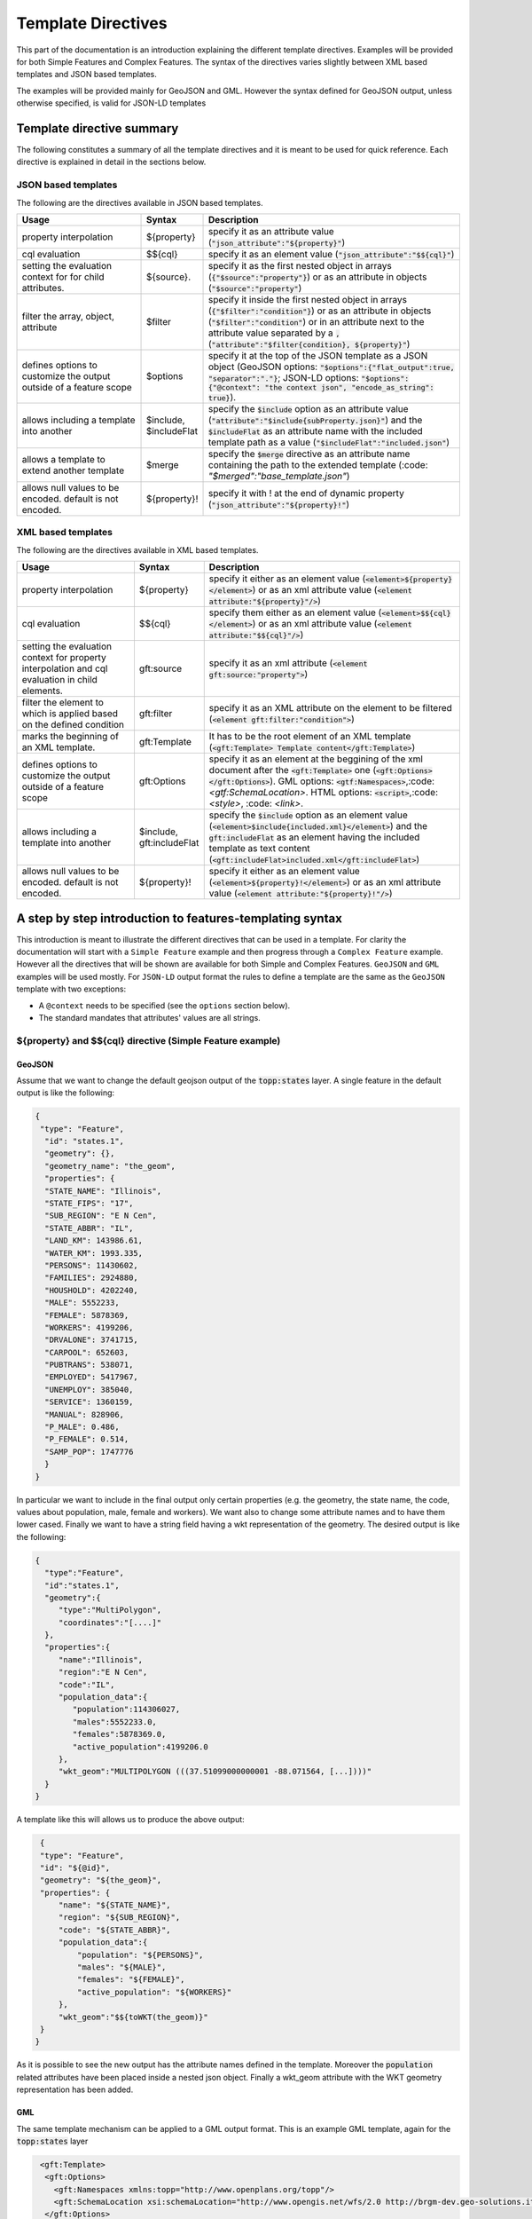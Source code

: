 .. _template-directives:

Template Directives
===================

This part of the documentation is an introduction explaining the different template directives. 
Examples will be provided for both Simple Features and Complex Features.
The syntax of the directives varies slightly between XML based templates and JSON based templates.

The examples will be provided mainly for GeoJSON and GML. However the syntax defined for GeoJSON output, unless otherwise specified, is valid for JSON-LD templates


Template directive summary
--------------------------

The following constitutes a summary of all the template directives and it is meant to be used for quick reference. Each directive is explained in detail in the sections below.

JSON based templates
^^^^^^^^^^^^^^^^^^^^
The following are the directives available in JSON based templates.

.. list-table::
   :widths: 30 10 60

   * - **Usage**
     - **Syntax**
     - **Description**
   * - property interpolation
     - ${property}
     - specify it as an attribute value (:code:`"json_attribute":"${property}"`)
   * - cql evaluation
     - $${cql}
     - specify it as an element value (:code:`"json_attribute":"$${cql}"`)
   * - setting the evaluation context for for child attributes.
     - ${source}.
     - specify it as the first nested object in arrays (:code:`{"$source":"property"}`) or as an attribute in objects (:code:`"$source":"property"`)
   * - filter the array, object, attribute
     - $filter
     - specify it inside the first nested object in arrays (:code:`{"$filter":"condition"}`) or as an attribute in objects (:code:`"$filter":"condition"`) or in an attribute next to the attribute value separated by a :code:`,` (:code:`"attribute":"$filter{condition}, ${property}"`)
   * - defines options to customize the output outside of a feature scope
     - $options
     - specify it at the top of the JSON template as a JSON object (GeoJSON options: :code:`"$options":{"flat_output":true, "separator":"."}`; JSON-LD options: :code:`"$options":{"@context": "the context json", "encode_as_string": true}`).
   * - allows including a template into another
     - $include, $includeFlat
     - specify the :code:`$include` option as an attribute value (:code:`"attribute":"$include{subProperty.json}"`) and the :code:`$includeFlat` as an attribute name with the included template path as a value (:code:`"$includeFlat":"included.json"`)
   * - allows a template to extend another template
     - $merge
     - specify the :code:`$merge` directive as an attribute name containing the path to the extended template (:code: `"$merged":"base_template.json"`)
   * - allows null values to be encoded. default is not encoded.
     - ${property}!
     - specify it with ! at the end of dynamic property (:code:`"json_attribute":"${property}!"`)


XML based templates
^^^^^^^^^^^^^^^^^^^^

The following are the directives available in XML based templates.

.. list-table::
   :widths: 30 10 60

   * - **Usage**
     - **Syntax**
     - **Description**
   * - property interpolation 
     - ${property}
     -  specify it either as an element value (:code:`<element>${property}</element>`) or as an xml attribute value (:code:`<element attribute:"${property}"/>`)
   * - cql evaluation
     - $${cql}
     - specify them either as an element value (:code:`<element>$${cql}</element>`) or as an xml attribute value (:code:`<element attribute:"$${cql}"/>`)
   * - setting the evaluation context for property interpolation and cql evaluation in child elements.
     - gft:source
     - specify it as an xml attribute (:code:`<element gft:source:"property">`)
   * - filter the element to which is applied based on the defined condition
     - gft:filter
     - specify it as an XML attribute on the element to be filtered (:code:`<element gft:filter:"condition">`)
   * - marks the beginning of an XML template.
     - gft:Template
     - It has to be the root element of an XML template (:code:`<gft:Template> Template content</gft:Template>`)
   * - defines options to customize the output outside of a feature scope
     - gft:Options
     - specify it as an element at the beggining of the xml document after the :code:`<gft:Template>` one (:code:`<gft:Options></gft:Options>`). GML options: :code:`<gtf:Namespaces>`,:code:`<gtf:SchemaLocation>`. HTML options: :code:`<script>`,:code:`<style>`, :code: `<link>`.
   * - allows including a template into another
     - $include, gft:includeFlat
     - specify the :code:`$include` option as an element value (:code:`<element>$include{included.xml}</element>`) and the :code:`gft:includeFlat` as an element having the included template as text content (:code:`<gft:includeFlat>included.xml</gft:includeFlat>`)
   * - allows null values to be encoded. default is not encoded.
     - ${property}!
     - specify it either as an element value (:code:`<element>${property}!</element>`) or as an xml attribute value (:code:`<element attribute:"${property}!"/>`)

A step by step introduction to features-templating syntax
---------------------------------------------------------
This introduction is meant to illustrate the different directives that can be used in a template. 
For clarity the documentation will start with a ``Simple Feature`` example and then progress through a ``Complex Feature`` example. However all the directives that will be shown are available for both Simple and Complex Features. ``GeoJSON`` and ``GML`` examples will be used mostly. For ``JSON-LD`` output format the rules to define a template are the same as the ``GeoJSON`` template with two exceptions:

* A ``@context`` needs to be specified (see the ``options`` section below).
* The standard mandates that attributes' values are all strings.



${property} and $${cql} directive (Simple Feature example)
^^^^^^^^^^^^^^^^^^^^^^^^^^^^^^^^^^^^^^^^^^^^^^^^^^^^^^^^^^^

GeoJSON
"""""""

Assume that we want to change the default geojson output of the :code:`topp:states` layer. A single feature in the default output is like the following:

.. code-block:: json

  {
   "type": "Feature",
    "id": "states.1",
    "geometry": {},
    "geometry_name": "the_geom",
    "properties": {
    "STATE_NAME": "Illinois",
    "STATE_FIPS": "17",
    "SUB_REGION": "E N Cen",
    "STATE_ABBR": "IL",
    "LAND_KM": 143986.61,
    "WATER_KM": 1993.335,
    "PERSONS": 11430602,
    "FAMILIES": 2924880,
    "HOUSHOLD": 4202240,
    "MALE": 5552233,
    "FEMALE": 5878369,
    "WORKERS": 4199206,
    "DRVALONE": 3741715,
    "CARPOOL": 652603,
    "PUBTRANS": 538071,
    "EMPLOYED": 5417967,
    "UNEMPLOY": 385040,
    "SERVICE": 1360159,
    "MANUAL": 828906,
    "P_MALE": 0.486,
    "P_FEMALE": 0.514,
    "SAMP_POP": 1747776
    }
  }

In particular we want to include in the final output only certain properties (e.g. the geometry, the state name, the code, values about population, male, female and workers). We want also to change some attribute names and to have them lower cased. Finally we want to have a string field having a wkt representation of the geometry. The desired output is like the following:

.. code-block:: json

 {
   "type":"Feature",
   "id":"states.1",
   "geometry":{
      "type":"MultiPolygon",
      "coordinates":"[....]"   
   },
   "properties":{
      "name":"Illinois",
      "region":"E N Cen",
      "code":"IL",
      "population_data":{
         "population":114306027,
         "males":5552233.0,
         "females":5878369.0,
         "active_population":4199206.0
      },
      "wkt_geom":"MULTIPOLYGON (((37.51099000000001 -88.071564, [...])))"
   }
 }

A template like this will allows us to produce the above output:

.. code-block:: json

  {
  "type": "Feature",
  "id": "${@id}",
  "geometry": "${the_geom}",
  "properties": {
      "name": "${STATE_NAME}",
      "region": "${SUB_REGION}",
      "code": "${STATE_ABBR}",
      "population_data":{
          "population": "${PERSONS}",
          "males": "${MALE}",
          "females": "${FEMALE}",
          "active_population": "${WORKERS}"
      },
      "wkt_geom":"$${toWKT(the_geom)}"
  }
 }



As it is possible to see the new output has the attribute names defined in the template. Moreover the :code:`population` related attributes have been placed inside a nested json object. Finally a wkt_geom attribute with the WKT geometry representation has been added.

GML
"""

The same template mechanism can be applied to a GML output format. This is an example GML template, again for the :code:`topp:states` layer

.. code-block:: xml

  <gft:Template>
   <gft:Options>
     <gft:Namespaces xmlns:topp="http://www.openplans.org/topp"/>
     <gft:SchemaLocation xsi:schemaLocation="http://www.opengis.net/wfs/2.0 http://brgm-dev.geo-solutions.it/geoserver/schemas/wfs/2.0/wfs.xsd http://www.opengis.net/gml/3.2 http://schemas.opengis.net/gml/3.2.1/gml.xsd"/>
   </gft:Options>
   <topp:states gml:id="${@id}">
     <topp:name code="${STATE_ABBR}">${STATE_NAME}</topp:name>
     <topp:region>${SUB_REGION}</topp:region>
     <topp:population>${PERSONS}</topp:population>
     <topp:males>${MALE}</topp:males>
     <topp:females>${FEMALE}</topp:females>
     <topp:active_population>${WORKERS}</topp:active_population>
     <topp:wkt_geom>$${toWKT(the_geom)}</topp:wkt_geom>
   </topp:states>
 </gft:Template>

And this is how a feature will appear:

.. code-block:: xml

   <topp:states gml:id="states.10">
      <topp:name code="MO">Missouri</topp:name>
      <topp:region>W N Cen</topp:region>
      <topp:population>5117073.0</topp:population>
      <topp:males>2464315.0</topp:males>
      <topp:females>2652758.0</topp:females>
      <topp:active_population>1861192.0</topp:active_population>
      <topp:wkt_geom>MULTIPOLYGON (([....])))</topp:wkt_geom>
    </topp:states>

As it is possible to see the geometry is being encoded only as a wkt, moreover the STATE_ATTR value is now present as an xml attribute of the element :code:`topp:states`. Finally elements that were not defined in the template did not show up.

Looking at these examples it is possible to see additional directives that can customize the output:

* Property interpolation can be invoked using the directive :code:`${property_name}`.
* In case complex operation are needed a CQL expression can be used throught a :code:`$${cql}` syntax (all CQL functions are supported).
* Simple text values are reproduced in the final output as they are.
* Finally the GML template needs the actual template content to be wrapped into a :code:`gft:Template` element. The :code:`gft` doesn't needs to be bound to a namespace. It is used just as marker of a features-templating related element and will not be present in the final output.
* There is also another element, the :code:`gft:Options`, with two more elements inside. It will be explained in a later dedicated section.

Source and filter (Complex Feature example)
^^^^^^^^^^^^^^^^^^^^^^^^^^^^^^^^^^^^^^^^^^^^

GeoJSON
"""""""

Let's assume now that an AppSchema layer has been configured and customization of the complex features output is needed.
The Meteo Stations use case will be used as an example. For a description of the use case check the documentation at :ref:`community_smart_data_loader`.
This is the domain model of the use case:

.. figure:: images/meteos-stations-er-diagram.png


The default GeoJSON output format produces features like the following:

.. code-block:: json

 {
   "type":"Feature",
   "id":"MeteoStationsFeature.7",
   "geometry":{
      
   },
   "properties":{
      "@featureType":"MeteoStations",
      "id":7,
      "code":"BOL",
      "common_name":"Bologna",
      "meteoObservations":[
         {
            "id":3,
            "time":"2016-12-19T11:28:31Z",
            "value":35,
            "meteoParameters":[
               {
                  "id":1,
                  "param_name":"temperature",
                  "param_unit":"C"
               }
            ]
         },
         {
            "id":4,
            "time":"2016-12-19T11:28:55Z",
            "value":25,
            "meteoParameters":[
               {
                  "id":1,
                  "param_name":"temperature",
                  "param_unit":"C"
               }
            ]
         },
         {
            "id":5,
            "time":"2016-12-19T11:29:24Z",
            "value":80,
            "meteoParameters":[
               {
                  "id":2,
                  "param_name":"wind speed",
                  "param_unit":"Km/h"
               }
            ]
         },
         {
            "id":6,
            "time":"2016-12-19T11:30:26Z",
            "value":1019,
            "meteoParameters":[
               {
                  "id":3,
                  "param_name":"pressure",
                  "param_unit":"hPa"
               }
            ]
         },
         {
            "id":7,
            "time":"2016-12-19T11:30:51Z",
            "value":1015,
            "meteoParameters":[
               {
                  "id":3,
                  "param_name":"pressure",
                  "param_unit":"hPa"
               }
            ]
         }
      ]
   }
 }


The above JSON has a data structure where:

* Station object has a nested array of Observations.
* Each Observation has a an array of parameter that describe the type of Observation.

Now let's assume that a different output needs to be produced where instead of having a generic array of observation nested into the root object, arrays are provided separately for each type of parameter e.g. Temperatures, Pressures and Winds_speed observations. In other words instead of having the Observation type defined inside a nested Parameter object that information should be provided directly in the attribute name.
The desired output looks like the following:

.. code-block:: json

  {
   "type":"FeatureCollection",
   "features":[
      {
         "Identifier":"MeteoStationsFeature.7",
         "geometry":{
            "type":"Point",
            "coordinates":[
               44.5,
               11.34
            ]
         },
         "properties":{
            "Name":"Bologna",
            "Code":"STATION-BOL",
            "Location":"POINT (44.5 11.34)",
            "Temperatures":[
               {
                  "Timestamp":"2016-12-19T11:28:31.000+00:00",
                  "Value":35.0
               },
               {
                  "Timestamp":"2016-12-19T11:28:55.000+00:00",
                  "Value":25.0
               }
            ],
            "Pressures":[
               {
                  "Timestamp":"2016-12-19T11:30:26.000+00:00",
                  "Value":1019.0
               },
               {
                  "Timestamp":"2016-12-19T11:30:51.000+00:00",
                  "Value":1015.0
               }
            ],
            "Winds_speed":[
               {
                  "Timestamp":"2016-12-19T11:29:24.000+00:00",
                  "Value":80.0
               }
            ]
         }
      }
   ],
   "totalFeatures":3,
   "numberMatched":3,
   "numberReturned":1,
   "timeStamp":"2021-07-13T14:00:19.457Z",
   "crs":{
      "type":"name",
      "properties":{
         "name":"urn:ogc:def:crs:EPSG::4326"
      }
   }
 }


A template like this will allow to produce such an output:

.. code-block:: json

   {
        "$source":"st:MeteoStationsFeature",
        "Identifier":"${@id}",
        "geometry":"${st:position}",
        "properties":{
        "Name":"${st:common_name}",
        "Code":"$${strConcat('STATION-', xpath('st:code'))}",
        "Location":"$${toWKT(xpath('st:position'))}",
        "Temperatures":[
          {
            "$source":"st:meteoObservations/st:MeteoObservationsFeature",
            "$filter":"xpath('st:meteoParameters/st:MeteoParametersFeature/st:param_name') = 'temperature'"
          },
          {
            "Timestamp": "${st:time}",
            "Value": "${st:value}"
          }
        ],
        "Pressures":[
          {
            "$source":"st:meteoObservations/st:MeteoObservationsFeature",
            "$filter":"xpath('st:meteoParameters/st:MeteoParametersFeature/st:param_name') = 'pressure'"
          },
          {
            "Timestamp": "${st:time}",
            "Value": "${st:value}"
          }
        ],
        "Winds_speed":[
          {
            "$source":"st:meteoObservations/st:MeteoObservationsFeature",
            "$filter":"xpath('st:meteoParameters/st:MeteoParametersFeature/st:param_name') = 'wind speed'"
          },
          {
            "Timestamp": "${st:time}",
            "Value": "${st:value}"
          }
        ]
      }
     }


In addition to the :code:`${property}` and :code:`$${cql}` directives seen before, there are two more:

* In the example above the :code:`xpath('xpath')` function is used to reference property. When dealing with Complex Features it must be used when referencing properties inside a :code:`$filter` or a :code:`$${cql}` directive.
* :code:`$source` which is meant to provide the context against which evaluated nested element properties and xpaths. In this case the :code:`"$source":"st:meteoObservations/st:MeteoObservationsFeature"` provides the context for the nested attributes angainst which the directives will be evaluated. When defining a :code:`$source` for a JSON array it should be provided in a JSONObject separated from the JSON Object mapping the nested feature attributes as in the example above. When defining the :code:`$source` for a JSONObject it can be simply added as an object attribute (see below examples).
* When using :code:`${property}` directive or an :code:`xpath('xpath')` function it is possible to reference a property bounded to an upper :code:`$source` using a ``../`` notation eg. ``${../previousContextValue}``.
* :code:`$filter` provides the possibility to filter the value that will be included in the element to which is applied, in this case a json array. For instance the filter :code:`$filter":"xpath('st:meteoParameters/st:MeteoParametersFeature/st:param_name') = 'wind speed'` in the :code:`Winds_speed` array allows filtering the element that will be included in this array according to the :code:`param_name value`.

One note aboute the Source. It is strictly needed only when referencing a nested feature. This means that in the GeoJSON template example the :code:`"$source":"st:MeteoStationsFeature"` could have been omitted. This not apply for nested elements definition where the :code:`"$source":"st:meteoObservations/st:MeteoObservationsFeature"` is mandatory.

Follows a list of JSON template bits showing  :code:`filters` definition in context different from a JSON array, as well as :code:`$source` definition for a JSONObject.

* Object (encode the JSON object only if the st:value is greater than 75.3).

.. code-block:: json

 {
   "Observation":
         {
           "$source":"st:MeteoObservationsFeature",
           "$filter":"st:value > 75.3 ",
           "Timestamp":"${st:time}",
           "Value":"${st:value}"
        }
 }



* Attribute (encode the Timestamp attribute only if the st:value is greater than 75.3).

.. code-block:: json

  {
  "Observation":
         {
           "$source":"st:MeteoObservationsFeature",
           "Timestamp":"$filter{st:value > 75.3}, ${st:time}",
           "Value":"${st:value}"
        }
  }


* Static attribute  (encode the Static_value attribute only if the st:value is greater than 75.3).

.. code-block:: json

   {
  "Observation":
         {
           "$source":"st:MeteoObservationsFeature",
           "Timestamp":"${st:time}",
           "Static_value":"$filter{st:value > 75.3}, this Observation has a value > 75.3",
           "Value":"${st:value}"
        }
  }


As it is possible to see from the previous example in the array and object cases the filter syntax expected a :code:`"$filter"` key followed by an attribute with the filter to evaluate. In the attribute case, instead, the filter is being specified inside the value as :code:`"$filter{...}"`, followed by  the CQL expression, or by the static content, with a comma separating the two.



GML
"""

:code:`filter` and :code:`source` are available as well in GML templates. Assuming that the desired output is the corresponding GML equivalent of the GeoJSON output above e.g.:

.. code-block:: xml

   <?xml version="1.0" encoding="UTF-8"?>
   <wfs:FeatureCollection xmlns:st="http://www.stations.org/1.0" xmlns:xs="http://www.w3.org/2001/XMLSchema" xmlns:wfs="http://www.opengis.net/wfs/2.0" xmlns:xlink="http://www.w3.org/1999/xlink" xmlns:xsi="http://www.w3.org/2001/XMLSchema-instance" xmlns:gml="http://www.opengis.net/gml/3.2" numberMatched="3" numberReturned="0" timeStamp="2021-07-13T15:09:28.620Z">
  <wfs:member>
    <st:MeteoStations gml:id="MeteoStationsFeature.7">
      <st:code>Station_BOL</st:code>
      <st:name>Bologna</st:name>
      <st:geometry>
        <gml:Point srsName="urn:ogc:def:crs:EPSG::4326" srsDimension="2" gml:id="smdl-stations.1.geom">
          <gml:pos>11.34 44.5</gml:pos>
        </gml:Point>
      </st:geometry>
      <st:temperature>
        <st:temperature>
          <st:Temperature>
            <st:time>2016-12-19T11:28:31.000Z</st:time>
            <st:value>35.0</st:value>
          </st:Temperature>
        </st:temperature>
        <st:temperature>
          <st:Temperature>
            <st:time>2016-12-19T11:28:55.000Z</st:time>
            <st:value>25.0</st:value>
          </st:Temperature>
        </st:temperature>
      </st:temperature>
      <st:pressure>
        <st:pressure>
          <st:Pressure>
            <st:time>2016-12-19T11:30:26.000Z</st:time>
            <st:value>1019.0</st:value>
          </st:Pressure>
        </st:pressure>
        <st:pressure>
          <st:Pressure>
            <st:time>2016-12-19T11:30:51.000Z</st:time>
            <st:value>1015.0</st:value>
          </st:Pressure>
        </st:pressure>
      </st:pressure>
      <st:wind_speed>
        <st:wind_speed>
          <st:Wind_speed>
            <st:time>2016-12-19T11:29:24.000Z</st:time>
            <st:value>80.0</st:value>
          </st:Wind_speed>
        </st:wind_speed>
      </st:wind_speed>
    </st:MeteoStations>
  </wfs:member>
 </wfs:FeatureCollection>


The following GML template will produce the above output:

.. code-block:: xml

  <gft:Template>
  <gft:Options>
    <gft:Namespaces xmlns:st="http://www.stations.org/1.0"/>
  </gft:Options>
  <st:MeteoStations gml:id="${@id}">
  <st:code>$${strConcat('Station_',st:code)}</st:code>
  <st:name>${st:common_name}</st:name>
  <st:geometry>${st:position}</st:geometry>
  <st:temperature gft:isCollection="true" gft:source="st:meteoObservations/st:MeteoObservationsFeature" gft:filter="xpath('st:meteoParameters/st:MeteoParametersFeature/st:param_name') = 'temperature'">
  <st:Temperature>
    <st:time>${st:time}</st:time>
    <st:value>${st:value}</st:value>
  </st:Temperature>
  </st:temperature>
  <st:pressure gft:isCollection="true" gft:source="st:meteoObservations/st:MeteoObservationsFeature"  gft:filter="xpath('st:meteoParameters/st:MeteoParametersFeature/st:param_name') = 'pressure'">
  <st:Pressure>
    <st:time>${st:time}</st:time>
    <st:value>${st:value}</st:value>
  </st:Pressure>
  </st:pressure>
  <st:wind_speed gft:isCollection="true" gft:source="st:meteoObservations/st:MeteoObservationsFeature"  gft:filter="xpath('st:meteoParameters/st:MeteoParametersFeature/st:param_name') = 'wind speed'">
  <st:Wind_speed>
    <st:time>${st:time}</st:time>
    <st:value>${st:value}</st:value>
  </st:Wind_speed>
  </st:wind_speed>
  </st:MeteoStations>
 </gft:Template>


In the GML case :code:`filter` and :code:`source` directives are defined in a slightly different manner from the JSON usecase.

* The filter needs to be defined as an attribute :code:`gft:filter` in the element that is meant to be filtered.
* The source needs to be defined as an attribute :code:`gft:source` in the element that will set the source for its child elements.
* The attribute :code:`gft:isCollection="true"` defines a directive meant to be used in GML templates to mark collection elements: this directive is needed since XML doesn't have the array concept and the template mechanism needs to be informed if an element should be repeated because it represent a collection element. 

As for the GeoJSON case the source is not needed for the top level feature. In this case we indeed omitted it for the st:MeteoStations element. Instead, as stated above, it is mandatory for nested elements like :code:`Temperature`, :code:`Pressure` and :code:`Winds_speed`. All of them show indeed a :code:`gft:source="st:meteoObservations/st:MeteoObservationsFeature"`.


More on XPath Function
"""""""""""""""""""""""

The :code:`xpath('xpath')` function is meant to provide the possibility to reference a Feature's properties no matter how nested, in a template, providing also the possibility to reference the previous context value through :code:`../`.

Check the following template from the GeoJSON Stations use case.

.. code-block:: json

 {
 "$source":"st:MeteoStationsFeature",
 "properties":{
    "Code":"$${strConcat('STATION-', xpath('st:code'))}",
    "Location":"$${toWKT(xpath('st:position'))}",
    "Temperatures":[
     {
        "$source":"st:meteoObservations/st:MeteoObservationsFeature",
        "$filter":"xpath('st:meteoParameters/st:MeteoParametersFeature/st:param_name') = 'temperature'"
     },
     {
       "Value": "${st:value}",
       "StillCode":"$${strConcat('STATION-', xpath('../st:code'))}"
      }
  ]
 }

In the :code:`Temperatures` array a :code:`StillCode` attribute has been defined that through :code:`../` references not the :code:`"$source":"st:meteoObservations/st:MeteoObservationsFeature"`, but the previous one :code:`"$source":"st:MeteoStationsFeature"`.

The same can be achieved with the property interpolation directive if a cql function evaluation is not needed: :code:`"StillCode":"$${strConcat('STATION-', xpath('../st:code'))}"`.


.. warning:: the :code:`xpath('some xpath)` cql function is meant to be used in the scope of this plugin. For general usage please refer to the :geotools:`property function <library/main/function_list.html#property-propertyname-returns-propertyvalue>`.


Template Options
^^^^^^^^^^^^^^^^

The directives seen so far allow control of the output in the scope of a Feature element. 
The :code:`options` directive, instead, allows customizing the output for part of the output outside the Feature scope or to define general modifications to the overall output. The available options vary according to the output format.

GeoJSON
"""""""
In the context of a GeoJSON template two options ara available: :code:`flat_output` and :code:`separator`. These options are meant to provide a GeoJSON output encoded following INSPIRE rule for `alternative feature GeoJSON encoding <https://github.com/INSPIRE-MIF/2017.2/blob/master/GeoJSON/ads/simple-addresses.md>`_ (`see also <https://github.com/INSPIRE-MIF/2017.2/blob/master/GeoJSON/efs/simple-environmental-monitoring-facilities.md>`_).
To use the functionality an :code:`"$options"` JSON object can be added on top of a JSON template, like in the following example:

.. code-block:: json

   {
        "$options":{
          "flat_output":true,
          "separator": "."
        },
        "$source":"st:MeteoStationsFeature",
        "Identifier":"${@id}",
        "geometry":"${st:position}",
        "properties":{
        "Name":"${st:common_name}",
        "Code":"$${strConcat('STATION-', xpath('st:code'))}",
        "Location":"$${toWKT(xpath('st:position'))}",
        "Temperatures":[
          {
            "$source":"st:meteoObservations/st:MeteoObservationsFeature",
            "$filter":"xpath('st:meteoParameters/st:MeteoParametersFeature/st:param_name') = 'temperature'"
          },
          {
            "Timestamp": "${st:time}",
            "Value": "${st:value}"
          }
        ],
        "Pressures":[
          {
            "$source":"st:meteoObservations/st:MeteoObservationsFeature",
            "$filter":"xpath('st:meteoParameters/st:MeteoParametersFeature/st:param_name') = 'pressure'"
          },
          {
            "Timestamp": "${st:time}",
            "Value": "${st:value}"
          }
        ],
        "Winds_speed":[
          {
            "$source":"st:meteoObservations/st:MeteoObservationsFeature",
            "$filter":"xpath('st:meteoParameters/st:MeteoParametersFeature/st:param_name') = 'wind speed'"
          },
          {
            "Timestamp": "${st:time}",
            "Value": "${st:value}"
          }
        ]
      }
     }

The :code:`flat_output` will act in the following way:

 * The encoding of nested arrays and objects will be skipped, by encoding only their attributes.
 * Object attribute names will be concatenated with the names of their json attributes.
 * Arrays' attribute names will be concatenated as well with the one of the json attributes of their inner object. In addition an index value will be added after the array's attribute name for each nested object.
 * The :code:`separator` specifies the separator of the attributes' names. Default is :code:`_`.
 * The final output will have a flat list of attributes with names produced by the concatenation, like the following.


JSON-LD
""""""""
A JSON-LD template can be defined as a GeoJSON template since it is a JSON based output as well. However it needs to have a :code:`@context` attribute, object or array at the beginning of it in orther to conform to the standard.
To accomplish this requirement it is possible to specify the :code:`@context` as an :code:`option` in the template, like in the following one:

.. code-block:: json

  {
   "$options":{
      "encode_as_string": true,
      "@context":[
         "https://opengeospatial.github.io/ELFIE/contexts/elfie-2/elf-index.jsonld",
         "https://opengeospatial.github.io/ELFIE/contexts/elfie-2/gwml2.jsonld",
         {
            "gsp":"http://www.opengis.net/ont/geosparql#",
            "sf":"http://www.opengis.net/ont/sf#",
            "schema":"https://schema.org/",
            "st":"http://www.stations.org/1.0",
            "wkt":"gsp:asWKT",
            "Feature":"gsp:Feature",
            "geometry":"gsp:hasGeometry",
            "point":"sf:point",
            "features":{
               "@container":"@set",
               "@id":"schema:hasPart"
            }
         }
      ]
   },
   "$source":"st:MeteoStationsFeature",
   "Identifier":"${@id}",
   "Name":"${st:common_name}",
   "Code":"$${strConcat('STATION-', xpath('st:code'))}",
   "Location":"$${toWKT(st:position)}",
   "Temperatures":[
      {
         "$source":"st:meteoObservations/st:MeteoObservationsFeature",
         "$filter":"xpath('st:meteoParameters/st:MeteoParametersFeature/st:param_name') = 'temperature' AND 'yes' = env('showTemperatures','yes')"
      },
      {
         "Timestamp":"${st:time}",
         "Value":"${st:value}"
      }
   ],
   "Pressures":[
      {
         "$source":"st:meteoObservations/st:MeteoObservationsFeature",
         "$filter":"xpath('st:meteoParameters/st:MeteoParametersFeature/st:param_name') = 'pressure' AND 'yes' = env('showPressures','yes')"
      },
      {
         "Timestamp":"${st:time}",
         "Value":"${st:value}"
      }
   ],
   "Winds speed":[
      {
         "$source":"st:meteoObservations/st:MeteoObservationsFeature",
         "$filter":"xpath('st:meteoParameters/st:MeteoParametersFeature/st:param_name') = 'wind speed' AND 'yes' = env('showWinds','yes')"
      },
      {
         "Timestamp":"${st:time}",
         "Value":"${st:value}"
      }
   ]
 }

The :code:`@context` will show up at the beginning of the JSON-LD output:

.. code-block:: json

 {
   "@context":[
      "https://opengeospatial.github.io/ELFIE/contexts/elfie-2/elf-index.jsonld",
      "https://opengeospatial.github.io/ELFIE/contexts/elfie-2/gwml2.jsonld",
      {
         "gsp":"http://www.opengis.net/ont/geosparql#",
         "sf":"http://www.opengis.net/ont/sf#",
         "schema":"https://schema.org/",
         "st":"http://www.stations.org/1.0",
         "wkt":"gsp:asWKT",
         "Feature":"gsp:Feature",
         "geometry":"gsp:hasGeometry",
         "point":"sf:point",
         "features":{
            "@container":"@set",
            "@id":"schema:hasPart"
         }
      }
   ],
   "type":"FeatureCollection",
   "features":[
      {
         "Identifier":"MeteoStationsFeature.7",
         "Name":"Bologna",
         "Code":"STATION-BOL",
         "Location":"POINT (44.5 11.34)",
         "Temperatures":[
            {
               "Timestamp":"2016-12-19T11:28:31.000+00:00",
               "Value":"35.0"
            },
            {
               "Timestamp":"2016-12-19T11:28:55.000+00:00",
               "Value":"25.0"
            }
         ],
         "Pressures":[
            {
               "Timestamp":"2016-12-19T11:30:26.000+00:00",
               "Value":"1019.0"
            },
            {
               "Timestamp":"2016-12-19T11:30:51.000+00:00",
               "Value":"1015.0"
            }
         ],
         "Winds speed":[
            {
               "Timestamp":"2016-12-19T11:29:24.000+00:00",
               "Value":"80.0"
            }
         ]
      }
   ]
 }

The above template defines, along with the :code:`@context`, also the :code:`option` :code:`encode_as_string`. The option is used to request a JSON-LD output where all the attributes are encoded as text. By default attributes are instead encoded as in :code:`GeoJSON` output format.

When dealing with a GetFeatureInfo request over a LayerGroup asking for a JSON-LD output the plug-in will perform a union of the JSON-LD :code:`@context` (when different) defined in the template of each containted layer. This means that in case of conflicting attributes name the attributes name will override each other according to the processing order of the layers.
The user can prevent this behaviour by taking advantage of the  :code:`include` directive, explained below, defining a single :code:`@context` included in the template of each contained layer. In this way all the layer will share the same context definition.

GML
"""

GML output has two :code:`options`: Namespaces and SchemaLocation, that define the namespaces and the SchemaLocation attribute that will be included in the FeatureCollection element in the resulting output. These options needs to be specified inside a :code:`gft:Options` element at the beginning of the template right after the :code:`gft:Template` element, e.g.

.. code-block:: xml

  <gft:Template>
   <gft:Options>
     <gft:Namespaces xmlns:st="http://www.stations.org/1.0"/>
     <gft:SchemaLocation xsi:schemaLocation="http://www.stations.org/1.0 http://www.stations.org/stations/1.0/xsd/stations.xsd"/>
   </gft:Options>
   <st:MeteoStations gml:id="${@id}">
  <st:code>$${strConcat('Station_',st:code)}</st:code>
  <st:name>${st:common_name}</st:name>
  <st:geometry>${st:position}</st:geometry>
  <st:temperature gft:isCollection="true" gft:source="st:meteoObservations/st:MeteoObservationsFeature" gft:filter="xpath('st:meteoParameters/st:MeteoParametersFeature/st:param_name') = 'temperature'">
  <st:Temperature>
    <st:time>${st:time}</st:time>
    <st:value>${st:value}</st:value>
  </st:Temperature>
  </st:temperature>
  <st:pressure gft:isCollection="true" gft:source="st:meteoObservations/st:MeteoObservationsFeature"  gft:filter="xpath('st:meteoParameters/st:MeteoParametersFeature/st:param_name') = 'pressure'">
  <st:Pressure>
    <st:time>${st:time}</st:time>
    <st:value>${st:value}</st:value>
  </st:Pressure>
  </st:pressure>
  <st:wind_speed gft:isCollection="true" gft:source="st:meteoObservations/st:MeteoObservationsFeature"  gft:filter="xpath('st:meteoParameters/st:MeteoParametersFeature/st:param_name') = 'wind speed'">
  <st:Wind_speed>
    <st:time>${st:time}</st:time>
    <st:value>${st:value}</st:value>
  </st:Wind_speed>
  </st:wind_speed>
  </st:MeteoStations>
  </gft:Template>


HTML
""""

HTML templates can use three :code:`options`: 

* :code:`<script>` allows defining whathever javascript is needed, e.g. to create a tree view (as in the example below) or an openlayers map client.

* :code:`<style>` allows defining css content.

* :code:`<link>` allows linking to external resources.

The content of :code:`<script>` and :code:`<style>` needs to be provided as :code:`<![CDATA[`.

The following is an example of a HTML template that will output the Stations features as a tree view. Also in this example we are using the same filter on :code:`st:meteoObservations` as in the other template examples.:: 

 
 <gft:Template>
   <gft:Options>
      <style>
      <![CDATA[ul, #myUL {
      list-style-type: none;
      }
      #myUL {
      margin: 0;
      padding: 0;
      }
      .caret {
      cursor: pointer;
      -webkit-user-select: none; /* Safari 3.1+ */
      -moz-user-select: none; /* Firefox 2+ */
      -ms-user-select: none; /* IE 10+ */
      user-select: none;
      }
      .caret::before {
      content: "\25B6";
      color: black;
      display: inline-block;
      margin-right: 6px;
      }
      .caret-down::before {
      -ms-transform: rotate(90deg); /* IE 9 */
      -webkit-transform: rotate(90deg); /* Safari */'
      transform: rotate(90deg);  
      }
      .nested {
      display: none;
      }
      .active {
      display: block;
      }]]></style>
      <script><![CDATA[window.onload = function() {
      var toggler = document.getElementsByClassName("caret");
      for (let item of toggler){
      item.addEventListener("click", function() {
      this.parentElement.querySelector(".nested").classList.toggle("active");
      this.classList.toggle("caret-down");
      });
      }
      }]]></script>
      </gft:Options>
      <ul id="myUL">
       <li>
         <span class="caret">MeteoStations</span>
         <ul class="nested">
            <li>
               <span class="caret">Code</span>
               <ul class="nested">
                  <li>$${strConcat('Station_',st:code)}</li>
               </ul>
            </li>
            <li>
               <span class="caret">Name</span>
               <ul class="nested">
                  <li>${st:common_name}</li>
               </ul>
            </li>
            <li>
               <span class="caret">Geometry</span>
               <ul class="nested">
                  <li>${st:position}</li>
               </ul>
            </li>
            <li gft:isCollection="true" gft:source="st:meteoObservations/st:MeteoObservationsFeature" gft:filter="xpath('st:meteoParameters/st:MeteoParametersFeature/st:param_name') = 'temperature'">
               <span class="caret">Temperature</span>
               <ul class="nested">
                  <li>
                     <span class="caret">Time</span>
                     <ul class="nested">
                        <li>${st:time}</li>
                     </ul>
                  </li>
                  <li>
                     <span class="caret">Value</span>
                     <ul class="nested">
                        <li>${st:time}</li>
                     </ul>
                  </li>
               </ul>
            </li>
            <li gft:isCollection="true" gft:source="st:meteoObservations/st:MeteoObservationsFeature" gft:filter="xpath('st:meteoParameters/st:MeteoParametersFeature/st:param_name') = 'pressure'">
               <span class="caret">Pressure</span>
               <ul class="nested">
                  <li>
                     <span class="caret">Time</span>
                     <ul class="nested">
                        <li>${st:time}</li>
                     </ul>
                  </li>
                  <li>
                     <span class="caret">Value</span>
                     <ul class="nested">
                        <li>${st:time}</li>
                     </ul>
                  </li>
               </ul>
            </li>
            <li gft:isCollection="true" gft:source="st:meteoObservations/st:MeteoObservationsFeature" gft:filter="xpath('st:meteoParameters/st:MeteoParametersFeature/st:param_name') = 'wind speed'">
               <span class="caret">Wind Speed</span>
               <ul class="nested">
                  <li>
                     <span class="caret">Time</span>
                     <ul class="nested">
                        <li>${st:time}</li>
                     </ul>
                  </li>
                  <li>
                     <span class="caret">Value</span>
                     <ul class="nested">
                        <li>${st:time}</li>
                     </ul>
                  </li>
               </ul>
            </li>
         </ul>
      </li>
   </ul>
 </gft:Template>


The output of the template will be the following:

.. figure:: images/html-template-result.png



Including other templates
-------------------------

While developing a group of templates, it's possible to notice sections that repeat across 
different template instances. Template inclusion allows sharing the common parts, extracting them
in a re-usable building block.

Inclusion can be performed using two directives:

* :code:`include` allows including a separate template as is.
* :code:`includeFlat` allows including a separate template, stripping the top-most container. 

As for other directives the syntax varies slightly between JSON based template and XML based ones.

The two directives need to specify a path to the template to be included.
Template names can be plain, as in this example, refer to sub-directories, or be absolute. 
Examples of valid template references are:

* ``subProperty.json``
* ``./subProperty.json``
* ``./blocks/aBlock.json``
* ``/templates/test/aBlock.json``

However it's currently not possible to climb up the directory hierarchy using relative references, 
so a reference like ``../myParentBlock.json`` will be rejected.

JSON based templates (GeoJSON, JSON-LD)
^^^^^^^^^^^^^^^^^^^^^^^^^^^^^^^^^^^^^^^^

In this context the two directives can be defined as:

* :code:`$include`.
* :code:`$includeFlat`. 

Regarding the :code:`$includeFlat` option is worth mentioning that in a JSON context:

* If a JSON object is included, then its properties are directly included in-place, which makes sense only within another object. 
* If instead a JSON array is included, then its values are directly included in-place, which makes sense only within another array.

The following JSON snippet shows the four possible syntax options for template inclusion:

.. code-block:: json
   :linenos: 

    {
       "aProperty": "$include{subProperty.json}", 
       "$includeFlat": "propsInAnObject.json", 
       "anArray" : [
          "$include{arrayElement.json}", 
          "$includeFlat{subArray.json}" 
       ]
    }

Notes:

1) The ``subProperty.json`` template (line 2) can be both an object or an array, it will be used as the new value of ``aProperty``
2) The ``propsInAnObject.json`` template (line 3) is required to be a JSON object, its properties will be 
   directly included in-place where the ``$includeFlat`` directive is
3) The ``arrayElement.json`` template (line 5) can be both an object or an array, the value will be replaced
   directly as the new element in ``anArray``. This allows creation of a JSON object as the array
   element, or the creation of a nested array.
4) The ``subArray.json`` template (line 6) must be an array itself, the container array will be stripped and
   its values directly integrated inside ``anArray``.


XML based templates (GML)
^^^^^^^^^^^^^^^^^^^^^^^^^^

In an XML context the two directives needs to be defined in the following way:

* :code:`<gft:includeFlat>path/to/included.xml</gft:includeFlat>`.
* :code:`<gsml:specification gft:source="gsml:specification">$include{includedTemplate.xml}</gsml:specification>`.

In the first case the included template will replace the :code:`<gft:includeFlat>` element. In the second one the included template will be placed inside the :code:`<gsml:specification>` element.

Extending other templates via merge (JSON based templates only)
---------------------------------------------------------------

Templates inclusion, described above, allows importing a block into another template, as is.
The ``$merge`` directive instead allows getting an object and use it as a base, that will be
overridden by the properties of the object it is merged into.

For example, let's assume this is a base JSON template:

.. code-block:: json

      {
        "a": 10,
        "b": "${attribute1}",
        "c": "${attribute2}",
        "array": [1, 2, 3]
      }

and this is a template extending it:

.. code-block:: json

      {
        "$merge": "base.json",
        "a": {
          "a1": 1,
          "a2": 2
        },
        "b": null,
        "d": "${customAttribute}"
      }

The template actually being processed would look as follows:

.. code-block:: json

      {
        "a": {
          "a1": 1,
          "a2": 2
        },
        "c": "${attribute2}",
        "array": [1, 2, 3]
        "d": "${customAttribute}"
      }

The general rules for object merging are:

* Overridden simple properties are replaced.
* Properties set to null are removed.
* Nested objects available in both trees are drilled down, being recursively merged. 
* Arrays are replaced as-is, with no merging. The eventual top level ``features`` array is the only
  exception to this rule.
* While order of the keys is not important in JSON, the merge is processed so that the base 
  property names are included first in the merged result, and the new ones included in the override 
  are added after them.

The ``$merge`` directive can be used in any object, making it the root for the merge operation.
This could be used as an alternative to inclusion when local customizations are needed.


Environment parametrization
---------------------------

A template configuration can also be manipulated on the fly, replacing existing attributes, attributes' names and sources using the :code:`env` parameter. 
To achieve this the attribute name, the attribute, or the source should be replaced by the env function in the following way :code:`$${env('nameOfTheEnvParameter','defaultValue')}`. 
If in the request it is specified an env query parameter :code:`env='nameOfTheEnvParameter':'newValue'`, the default value will be replaced in the final output with the one specified in the request.

The functionality allows also to manipulate dynamically filters and expression. For example it is possible to change Filter arguments: :code:`"$filter":"xpath('gsml:name') = env('nameOfTheEnvParameter','defaultValue')`.

Xpaths can be manipulated as well to be totally or partially replaced: :code:`$${xpath(env('xpath','gsml:ControlledConcept/gsml:name')}` or :code:`$${xpath(strConcat('env('gsml:ControlledConcept',xpath','/gsml:name')))}`.

Dynamic keys
------------
 
Keys in JSON output can also be fully dependent on feature attributes, for example:

.. code-block:: json

  {
     "${attributeA}" : "${attributeB}",
     "$${strSubstring(attributeC, 0, 3)}": "$${att1 * att2}"
  }

Using a key depending on feature attributes has however drawbacks: it won't be possible to use it
for filtering in WFS and for queriables generation in OGC APIs, as it does not have a stable value. 

JSON based properties
---------------------

Certain databases have native support for JSON fields. For example, PostgreSQL has both a JSON
and a JSONB type. The JSON templating machinery can recognize these fields and export them
as JSON blocks, for direct substitution in the output.

It is also possible to pick a JSON attribute and use the ``jsonPointer`` function to extract either
a property or a whole JSON subtree from it. See the `JSON Pointer RFC <https://datatracker.ietf.org/doc/html/rfc6901>`_ 
for more details about valid expressions.

Here is an example of using JSON properties:

.. code-block:: json
   :linenos:

   {
      "assets": "${assets}",
      "links": [
        "$${jsonPointer(others, '/fullLink')}",
        {
          "href": "$${jsonPointer(others, '/otherLink/href')}",
          "rel": "metadata",
          "title": "$${jsonPointer(others, '/otherLink/title')}",
          "type": "text/xml"
        }
      ]
   }

Some references:

- ``Line 1`` uses ``assets``, a property that can contain a JSON tree of any shape, which will be 
  expanded in place.
- ``Line 4`` inserts a full JSON object in the array. The object is a sub-tree of the ``others`` property,
  which is a complex JSON document with several extra properties (could be a generic containers for
  properties not fitting the fixed database schema).
- ``Line 6`` and ``Line 8`` extract from the ``others`` property specific string values.


Array based properties (JSON based templates only)
--------------------------------------------------

Along JSON properties, it's not rare to find support for array based attributes in modern databases.
E.g. ``varchar[]`` is a attributes containing an array of strings.

The array properties can be used as-is, and they will be expanded into a JSON array.
Let's assume the ``keywords`` database column contains a list of strings, then the following template:

.. code-block:: json
   :linenos:

   {
      "keywords": "${keywords}"
   }


May expand into:

.. code-block:: json
   :linenos:

   {
      "keywords": ["features", "templating"]
   }

It is also possible to use an array as the source of iteration, referencing the current
array item using the ``${.}`` XPath. For example:

.. code-block:: json
   :linenos:

   {
      "metadata": [
         {
            "$source": "keywords"
         },
         {
            "type": "keyword",
            "value": "${.}"
         }
      ]
   }

The above may expand into:

.. code-block:: json
   :linenos:

   {
      "metadata": [
         {
            "type": "keyword",
            "value": "features"
         },
         {
            "type": "keyword",
            "value": "templating"
         }
      ]
   }

In case a specific item of an array needs to be retrieved, the ``item`` function can be used,
for example, the following template extracts the second item in an array (would fail if not
present):

.. code-block:: json
   :linenos:

   {
      "second": "$${item(keywords, 1)}"
   }


There is currently no explicit support for array based columns in GML templates.


Simplfied Property Access
--------------------------

The features-templating plug-in provides the possibility to directly reference domain name when dealing with Complex Features and using property interpolation in a template.
As an example let's use again the meteo stations use case. This is the ER diagram of the Database table involved.

.. figure:: images/meteos-stations-er-diagram.png

The following is a GeoJSON template that directly reference table names and column name, instead of referencing the target Xpath in the AppSchema mappings.

.. code-block:: json
 
 {
   "$source":"meteo_stations",
   "Identifier":"${id}",
   "Name":"${common_name}",
   "Code":"$${strConcat('STATION-', xpath('code'))}",
   "Location":"$${toWKT(position)}",
   "Temperatures":[
      {
         "$source":"meteo_observations",
         "$filter":"propertyPath('->meteo_parameters.param_name') = 'temperature' AND 'yes' = env('showTemperatures','yes')"
      },
      {
         "Timestamp":"${time}",
         "Value":"${value}"
      }
   ],
   "Pressures":[
      {
         "$source":"meteo_observations",
         "$filter":"propertyPath('->meteo_parameters.param_name') = 'pressure' AND 'yes' = env('showPressures','yes')"
      },
      {
         "Timestamp":"${time}",
         "Value":"${value}"
      }
   ],
   "Winds speed":[
      {
         "$source":"meteo_observations",
         "$filter":"propertyPath('->meteo_parameters.param_name') = 'wind speed' AND 'yes' = env('showWinds','yes')"
      },
      {
         "Timestamp":"${time}",
         "Value":"${value}"
      }
   ]
 }

As it is possible to see this template has some differences comparing to the one seen above:

* Property interpolation  (``${property}``) and cql evaluation (``$${cql}``) directives are referencing the column name of the attribute that is meant to be included in the final output. The names match the ones of the columns and no namepsaces prefix is being used.
* Inside the $${cql} directive instead of using an ``xpath`` function  the ``propertyPath`` function is being use. It must be used when the property references domain names inside a ``$${cql}`` directive. Paths in this case are no more separated by a ``/`` but by a ``.`` dot.
* The ``$source`` directive references the table names.
* When a ``column/property`` in a ``table/source`` is referenced from the context of the upper ``table/source``, as in all the filters in the template, the table name needs to be prefixed with a ``->`` symbol, and column name can come next separated by a ``.`` dot. Putting it in another way: the ``->``  signals that the next path part is a table joined to the last source defined.

.. warning:: the :code:`propertyPath('propertyPath')` cql function is meant to be used only in the scope of this plugin. It is not currently possible to reference domain property outside the context of a template file.

This functionality is particularly useful when defining templates on top of Smart Data Loader based Complex Features.

Template Validation
-------------------

There are two kind of validation available. The first one is done automatically every time a template is requested for the first time or after modifications occured. It is done automatically by GeoServer and validates that all the property names being used in the template applies to the Feature Type.
The second type of validation can be issued from the UI (see the configuration section) in case a JSON-LD or a GML output are request. The GML validation will validate the output against the provided ``SchemaLocation`` values. The ``JSON-LD`` validation is detailed below.

JSON-LD Validation
^^^^^^^^^^^^^^^^^^

The plugin provides a validation for the json-ld output against the ``@context`` defined in the template. It is possible to require it by specifying a new query parameter in the request: ``validation=true``.
The validation takes advantage form the json-ld api and performes the following steps:

* the `expansion algorithm <https://www.w3.org/TR/json-ld11-api/#expansion-algorithm>`_ is executed against the json-ld output, expanding each features' attribute name to IRIs, removing those with no reference in the ``@context`` and the ``@context`` itself;

* the `compaction algorithm <https://www.w3.org/TR/json-ld11-api/#compaction-algorithm>`_ is then executed on the expansion result, putting back the ``@context`` and shortens to the terms the expanded attribute names as in the original output;

* finally the result of the compaction process is compared to the original json-ld and if some attributes are missing it means that they were not referenced in the ``@context``. An exception is thrown with a message pointing to the missing attributes.

